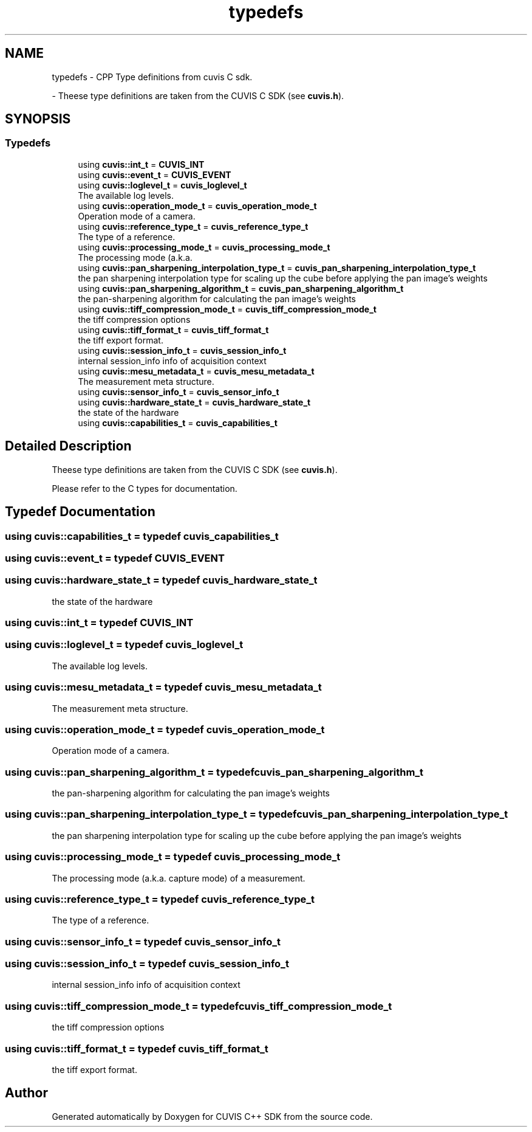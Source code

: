 .TH "typedefs" 3 "Thu Jun 22 2023" "Version 3.2.0" "CUVIS C++ SDK" \" -*- nroff -*-
.ad l
.nh
.SH NAME
typedefs \- CPP Type definitions from cuvis C sdk\&.
.PP
 \- Theese type definitions are taken from the CUVIS C SDK (see \fBcuvis\&.h\fP)\&.  

.SH SYNOPSIS
.br
.PP
.SS "Typedefs"

.in +1c
.ti -1c
.RI "using \fBcuvis::int_t\fP = \fBCUVIS_INT\fP"
.br
.ti -1c
.RI "using \fBcuvis::event_t\fP = \fBCUVIS_EVENT\fP"
.br
.ti -1c
.RI "using \fBcuvis::loglevel_t\fP = \fBcuvis_loglevel_t\fP"
.br
.RI "The available log levels\&. "
.ti -1c
.RI "using \fBcuvis::operation_mode_t\fP = \fBcuvis_operation_mode_t\fP"
.br
.RI "Operation mode of a camera\&. "
.ti -1c
.RI "using \fBcuvis::reference_type_t\fP = \fBcuvis_reference_type_t\fP"
.br
.RI "The type of a reference\&. "
.ti -1c
.RI "using \fBcuvis::processing_mode_t\fP = \fBcuvis_processing_mode_t\fP"
.br
.RI "The processing mode (a\&.k\&.a\&. "
.ti -1c
.RI "using \fBcuvis::pan_sharpening_interpolation_type_t\fP = \fBcuvis_pan_sharpening_interpolation_type_t\fP"
.br
.RI "the pan sharpening interpolation type for scaling up the cube before applying the pan image's weights "
.ti -1c
.RI "using \fBcuvis::pan_sharpening_algorithm_t\fP = \fBcuvis_pan_sharpening_algorithm_t\fP"
.br
.RI "the pan-sharpening algorithm for calculating the pan image's weights "
.ti -1c
.RI "using \fBcuvis::tiff_compression_mode_t\fP = \fBcuvis_tiff_compression_mode_t\fP"
.br
.RI "the tiff compression options "
.ti -1c
.RI "using \fBcuvis::tiff_format_t\fP = \fBcuvis_tiff_format_t\fP"
.br
.RI "the tiff export format\&. "
.ti -1c
.RI "using \fBcuvis::session_info_t\fP = \fBcuvis_session_info_t\fP"
.br
.RI "internal session_info info of acquisition context "
.ti -1c
.RI "using \fBcuvis::mesu_metadata_t\fP = \fBcuvis_mesu_metadata_t\fP"
.br
.RI "The measurement meta structure\&. "
.ti -1c
.RI "using \fBcuvis::sensor_info_t\fP = \fBcuvis_sensor_info_t\fP"
.br
.ti -1c
.RI "using \fBcuvis::hardware_state_t\fP = \fBcuvis_hardware_state_t\fP"
.br
.RI "the state of the hardware "
.ti -1c
.RI "using \fBcuvis::capabilities_t\fP = \fBcuvis_capabilities_t\fP"
.br
.in -1c
.SH "Detailed Description"
.PP 
Theese type definitions are taken from the CUVIS C SDK (see \fBcuvis\&.h\fP)\&. 

Please refer to the C types for documentation\&. 
.SH "Typedef Documentation"
.PP 
.SS "using \fBcuvis::capabilities_t\fP = typedef \fBcuvis_capabilities_t\fP"

.PP

.SS "using \fBcuvis::event_t\fP = typedef \fBCUVIS_EVENT\fP"

.PP

.SS "using \fBcuvis::hardware_state_t\fP = typedef \fBcuvis_hardware_state_t\fP"

.PP
the state of the hardware 
.SS "using \fBcuvis::int_t\fP = typedef \fBCUVIS_INT\fP"

.PP

.SS "using \fBcuvis::loglevel_t\fP = typedef \fBcuvis_loglevel_t\fP"

.PP
The available log levels\&. 
.SS "using \fBcuvis::mesu_metadata_t\fP = typedef \fBcuvis_mesu_metadata_t\fP"

.PP
The measurement meta structure\&. 
.SS "using \fBcuvis::operation_mode_t\fP = typedef \fBcuvis_operation_mode_t\fP"

.PP
Operation mode of a camera\&. 
.SS "using \fBcuvis::pan_sharpening_algorithm_t\fP = typedef \fBcuvis_pan_sharpening_algorithm_t\fP"

.PP
the pan-sharpening algorithm for calculating the pan image's weights 
.SS "using \fBcuvis::pan_sharpening_interpolation_type_t\fP = typedef \fBcuvis_pan_sharpening_interpolation_type_t\fP"

.PP
the pan sharpening interpolation type for scaling up the cube before applying the pan image's weights 
.SS "using \fBcuvis::processing_mode_t\fP = typedef \fBcuvis_processing_mode_t\fP"

.PP
The processing mode (a\&.k\&.a\&. capture mode) of a measurement\&. 
.SS "using \fBcuvis::reference_type_t\fP = typedef \fBcuvis_reference_type_t\fP"

.PP
The type of a reference\&. 
.SS "using \fBcuvis::sensor_info_t\fP = typedef \fBcuvis_sensor_info_t\fP"

.PP

.SS "using \fBcuvis::session_info_t\fP = typedef \fBcuvis_session_info_t\fP"

.PP
internal session_info info of acquisition context 
.SS "using \fBcuvis::tiff_compression_mode_t\fP = typedef \fBcuvis_tiff_compression_mode_t\fP"

.PP
the tiff compression options 
.SS "using \fBcuvis::tiff_format_t\fP = typedef \fBcuvis_tiff_format_t\fP"

.PP
the tiff export format\&. 
.SH "Author"
.PP 
Generated automatically by Doxygen for CUVIS C++ SDK from the source code\&.
